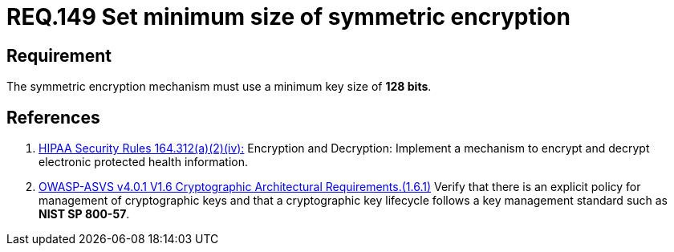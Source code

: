 :slug: rules/149/
:category: cryptography
:description: This document contains the details of the security requirements related to the definition and management of cryptographic systems. This requirement establishes the importance of setting symmetric encryption of minimum size in the cryptographic functions of the system.
:keywords: Symmetric, Encryption, Cryptographic, Size, HIPAA, ASVS
:rules: yes

= REQ.149 Set minimum size of symmetric encryption

== Requirement

The symmetric encryption mechanism must use a minimum key size of **128 bits**.

== References

. [[r1]] link:https://www.law.cornell.edu/cfr/text/45/164.312[HIPAA Security Rules 164.312(a)(2)(iv):]
Encryption and Decryption: Implement a mechanism to encrypt and decrypt
electronic protected health information.

. [[r2]] link:https://owasp.org/www-project-application-security-verification-standard/[OWASP-ASVS v4.0.1
V1.6 Cryptographic Architectural Requirements.(1.6.1)]
Verify that there is an explicit policy for management of cryptographic keys
and that a cryptographic key lifecycle follows a key management standard such
as **NIST SP 800-57**.
